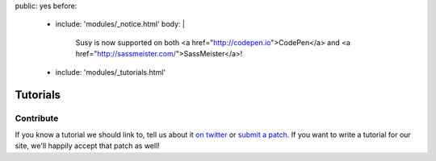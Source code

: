 public: yes
before:
  - include: 'modules/_notice.html'
    body: |
      Susy is now supported on both
      <a href="http://codepen.io">CodePen</a> and
      <a href="http://sassmeister.com/">SassMeister</a>!
  - include: 'modules/_tutorials.html'


Tutorials
=========


Contribute
----------

If you know a tutorial we should link to,
tell us about it `on twitter <http://twitter.com/SassSusy>`_
or `submit a patch <https://github.com/ericam/susysite>`_.
If you want to write a tutorial for our site,
we'll happily accept that patch as well!

